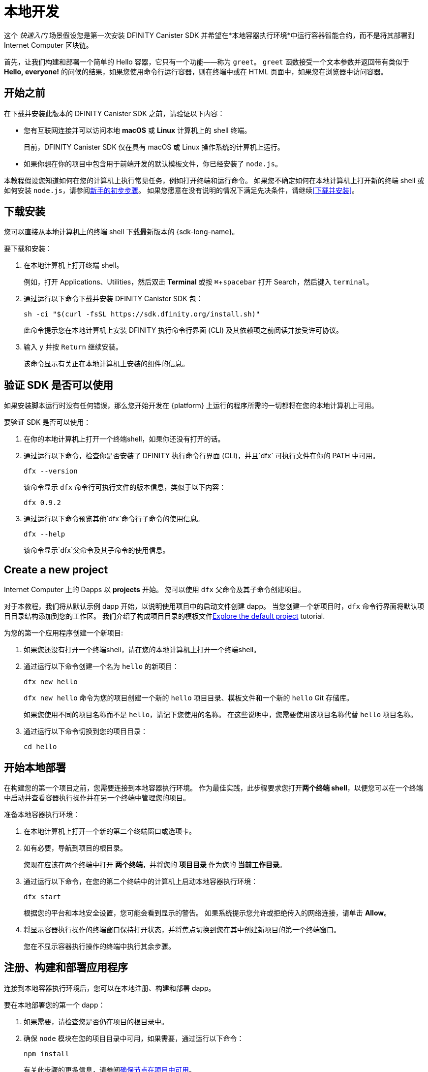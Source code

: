 = 本地开发
:描述: 下载DFINITY Canister SDK并在本地部署你的第一个dapp。
:关键词: 互联网计算机,区块链,加密货币,ICP代币,智能合约,燃料费,钱包,软件容器,开发人员入职
:experimental:
// 为Apple Command键定义统一编码。
:commandkey: &#8984;
:proglang: Motoko
:IC: Internet Computer
:company-id: DFINITY
:sdk-short-name: DFINITY Canister SDK
ifdef::env-github,env-browser[:outfilesuffix:.adoc]

[[quick-start-intro]]
这个 _快速入门_ 场景假设您是第一次安装 {sdk-short-name} 并希望在*本地容器执行环境*中运行容器智能合约，而不是将其部署到 {IC} 区块链。

首先，让我们构建和部署一个简单的 Hello 容器，它只有一个功能——称为 `+greet+`。 `+greet+` 函数接受一个文本参数并返回带有类似于 **Hello,{nbsp}everyone!** 的问候的结果，如果您使用命令行运行容器，则在终端中或在 HTML 页面中，如果您在浏览器中访问容器。

[[before-you-begin]]
== 开始之前

在下载并安装此版本的 {sdk-short-name} 之前，请验证以下内容：

* 您有互联网连接并可以访问本地 **macOS** 或 **Linux** 计算机上的 shell 终端。
+
目前，{sdk-short-name} 仅在具有 macOS 或 Linux 操作系统的计算机上运行。

* 如果你想在你的项目中包含用于前端开发的默认模板文件，你已经安装了 `+node.js+`。

本教程假设您知道如何在您的计算机上执行常见任务，例如打开终端和运行命令。
如果您不确定如何在本地计算机上打开新的终端 shell 或如何安装 `node.js`，请参阅link:newcomers{outfilesuffix}[新手的初步步骤]。
如果您愿意在没有说明的情况下满足先决条件，请继续<<下载并安装>>。

[[download-and-install]]
== 下载安装

您可以直接从本地计算机上的终端 shell 下载最新版本的 {sdk-long-name}。

要下载和安装：

[arabic]
. 在本地计算机上打开终端 shell。
+
例如，打开 Applications、Utilities，然后双击 *Terminal* 或按 kbd:[{commandkey} + spacebar] 打开 Search，然后键入 `terminal`。
. 通过运行以下命令下载并安装 {sdk-short-name} 包：
+
[source,bash]
----
sh -ci "$(curl -fsSL https://sdk.dfinity.org/install.sh)"
----
+
此命令提示您在本地计算机上安装 {company-id} 执行命令行界面 (CLI) 及其依赖项之前阅读并接受许可协议。
. 输入 `+y+` 并按 kbd:[Return] 继续安装。
+
该命令显示有关正在本地计算机上安装的组件的信息。

[[verify-the-sdk-is-ready-to-use]]
== 验证 SDK 是否可以使用

如果安装脚本运行时没有任何错误，那么您开始开发在 {platform} 上运行的程序所需的一切都将在您的本地计算机上可用。

要验证 SDK 是否可以使用：

[arabic]
. 在你的本地计算机上打开一个终端shell，如果你还没有打开的话。
. 通过运行以下命令，检查你是否安装了 {company-id} 执行命令行界面 (CLI)，并且`+dfx+` 可执行文件在你的 PATH 中可用。
+
[source,bash]
----
dfx --version
----
+
该命令显示 `+dfx+` 命令行可执行文件的版本信息，类似于以下内容：
+
....
dfx 0.9.2
....
. 通过运行以下命令预览其他`+dfx+`命令行子命令的使用信息。
+
[source,bash]
----
dfx --help
----
+
该命令显示`+dfx+`父命令及其子命令的使用信息。

//include::example$vscode-plugin.adoc[]

[[create-a-new-project]]
== Create a new project

{IC} 上的 Dapps 以 **projects** 开始。
您可以使用 `+dfx+` 父命令及其子命令创建项目。

对于本教程，我们将从默认示例 dapp 开始，以说明使用项目中的启动文件创建 dapp。
当您创建一个新项目时，`+dfx+` 命令行界面将默认项目目录结构添加到您的工作区。 我们介绍了构成项目目录的模板文件link:../developers-guide/tutorials/explore-templates{outfilesuffix}[Explore the default project] tutorial.

为您的第一个应用程序创建一个新项目:

[arabic]
. 如果您还没有打开一个终端shell，请在您的本地计算机上打开一个终端shell。
. 通过运行以下命令创建一个名为 `+hello+` 的新项目：
+
[source,bash]
----
dfx new hello
----
+
`+dfx new hello+` 命令为您的项目创建一个新的 `+hello+` 项目目录、模板文件和一个新的 `+hello+` Git 存储库。
+
如果您使用不同的项目名称而不是 `+hello+`，请记下您使用的名称。 在这些说明中，您需要使用该项目名称代替 `+hello+` 项目名称。
. 通过运行以下命令切换到您的项目目录：
+
[source,bash]
----
cd hello
----

[[start-the-local-network]]
== 开始本地部署

在构建您的第一个项目之前，您需要连接到本地容器执行环境。
作为最佳实践，此步骤要求您打开**两个终端 shell**，以便您可以在一个终端中启动并查看容器执行操作并在另一个终端中管理您的项目。

准备本地容器执行环境：

[arabic]
. 在本地计算机上打开一个新的第二个终端窗口或选项卡。
. 如有必要，导航到项目的根目录。
+
您现在应该在两个终端中打开 **两个终端**，并将您的 **项目目录** 作为您的 **当前工作目录**。
. 通过运行以下命令，在您的第二个终端中的计算机上启动本地容器执行环境：
+
[source,bash]
----
dfx start
----
+
根据您的平台和本地安全设置，您可能会看到显示的警告。
如果系统提示您允许或拒绝传入的网络连接，请单击 *Allow*。
. 将显示容器执行操作的终端窗口保持打开状态，并将焦点切换到您在其中创建新项目的第一个终端窗口。
+
您在不显示容器执行操作的终端中执行其余步骤。

[[register-ids]]
== 注册、构建和部署应用程序

连接到本地容器执行环境后，您可以在本地注册、构建和部署 dapp。

要在本地部署您的第一个 dapp：

. 如果需要，请检查您是否仍在项目的根目录中。
. 确保 `+node+` 模块在您的项目目录中可用，如果需要，通过运行以下命令：
+
[source,bash]
----
npm install
----
+
有关此步骤的更多信息，请参阅link:../developers-guide/webpack-config{outfilesuffix}#troubleshoot-node[确保节点在项目中可用]。
. 通过运行以下命令注册、构建和部署您的第一个 dapp：
+
[source,bash]
----
dfx deploy
----
+
`+dfx deploy+` 命令输出显示有关它执行的操作的信息。
例如，这一步注册了两个标识符——一个用于`+hello+`主程序，一个用于`+hello_assets+`前端用户界面——以及类似以下的安装信息：
+
....
在本地网络上创建钱包容器。
用户“默认”的“本地”网络上的钱包容器是"rwlgt-iiaaa-aaaaa-aaaaa-cai"
部署所有容器。
创建容器...
创建容器“你好”...
使用容器 ID 创建的“hello”容器：“rrkah-fqaaa-aaaaa-aaaaq-cai”
正在创建容器“hello_assets”...
使用容器 ID 创建的“hello_assets”容器：“ryjl3-tyaaa-aaaaa-aaaba-cai”
建造容器...
构建前端...
安装容器...
在本地网络上创建 UI 容器。
“本地”网络上的 UI 容器是“r7inp-6aaaa-aaaaa-aaabq-cai”
使用 canister_id rrkah-fqaaa-aaaaa-aaaaq-cai 安装容器 hello 的代码
使用 canister_id ryjl3-tyaaa-aaaaa-aaaba-cai 安装容器 hello_assets 的代码
将我们的身份（默认）授权给资产容器...
正在将资产上传到资产容器...
  /index.html 1/1 (573 bytes)
  /index.html (gzip) 1/1 (342 bytes)
  /index.js 1/1 (605692 bytes)
  /index.js (gzip) 1/1 (143882 bytes)
  /main.css 1/1 (484 bytes)
  /main.css (gzip) 1/1 (263 bytes)
  /sample-asset.txt 1/1 (24 bytes)
  /logo.png 1/1 (25397 bytes)
  /index.js.map 1/1 (649485 bytes)
  /index.js.map (gzip) 1/1 (149014 bytes)
部署的容器。
....
+
但是，如果您创建了一个不同名称的项目，您的容器名称将匹配您的项目名称，而不是 `+hello+` 和 `+hello_assets+`。
+
您还应该注意*第一次部署*，`+dfx+` 创建一个 `+default+` 身份和一个由您的 `+default+` 身份控制的本地燃料费钱包。
燃料费钱包是一种特殊类型的容器，可让您将link:../developers-guide/concepts/tokens-cycles{outfilesuffix}[cycles] 转移到其他容器。
+
*要在本地部署此示例 dapp*，您无需了解有关您的默认开发人员身份、使用燃料费钱包或管理燃料费的任何信息。 我们稍后会介绍这些主题，但现在，请注意这些主题是自动为您创建的。
. 通过运行以下命令调用 `+hello+` 容器和预定义的 `+greet+` 函数：
+
[source,bash]
----
dfx canister call hello greet everyone
----
+
让我们仔细看看这个示例命令：
+
--

* `+dfx canister call+` 命令要求您指定容器名称和调用方法或函数。
* `+hello+` 指定要调用的 *canister* 的名称。
* `+greet+` 指定要在 `+hello+` 容器中调用的 *函数* 的名称。
* `+everyone+` 是要传递给 `+greet+` 函数的文本数据类型参数。
--

+
但是请记住，如果您创建了一个不同名称的项目，容器名称将与您的项目名称匹配，您需要修改命令行以匹配您使用的名称，而不是 `+hello+`。
. 验证命令是否显示 `+greet+` 函数的返回值。
+
例如：
+
....
("Hello, everyone!")
....

[[quickstart-frontend]]
== Test the dapp front-end

现在您已经验证了您的 dapp 已经部署并使用命令行测试了它的操作，让我们验证您是否可以使用 Web 浏览器访问前端。

. 使用 `+npm start+` 启动开发服务器
. 打开浏览器。
. 导航 http://localhost:8080/

导航到此 URL 会显示一个简单的 HTML 页面，其中包含一个示例资产图像文件、一个输入字段和一个按钮。
例如：
+
image:front-end-prompt.png[Sample HTML page]

. 键入问候语，然后单击 *Click Me* 以返回问候语。
+
例如：
+
image:front-end-result.png[Hello, everyone! greeting]

== 停止本地容器执行环境

在浏览器中测试应用程序后，您可以停止本地容器执行环境，使其不再在后台继续运行。

停止本地部署：

. 在显示开发服务器的终端中，按 Control-C 中断开发服务器进程。

. 在显示容器执行操作的终端中，按Control-C中断本地网络进程。

. 通过运行以下命令，停止在本地计算机上运行的本地容器执行环境：
+
[source,bash]
----
dfx stop
----

[[next-steps]]
== 下一步

本_快速入门_仅涉及几个关键步骤，介绍了开发您自己的 dapp 的基本工作流程。
您可以在整个文档中找到更详细的示例和教程，以帮助您了解如何使用 {proglang} 以及如何开发 dapp 以在 {IC} 区块链上运行。

以下是关于下一步去哪里的一些建议：

* link:../developers-guide/tutorials-intro{outfilesuffix}[Tutorials] 探索使用本地容器执行环境构建简单的 dapp。

* link:network-quickstart{outfilesuffix}#convert-icp[将 ICP 代币转换为燃料费] 如果您有 ICP 代币想要转换为燃料费以使您能够将 dapp 部署到 {IC} 区块链。

* link:network-quickstart{outfilesuffix}[链上部署] 如果你有燃料费并准备将应用程序部署到 {IC} 区块链主网。

* link:../candid-guide/candid-concepts{outfilesuffix}[什么是 Candid？] 了解 Candid 接口描述语言如何实现服务互操作性和可组合性。

* link:../languages/motoko-at-a-glance{outfilesuffix}[{proglang} at-a-glance] 了解使用 {proglang} 的特性和语法。

